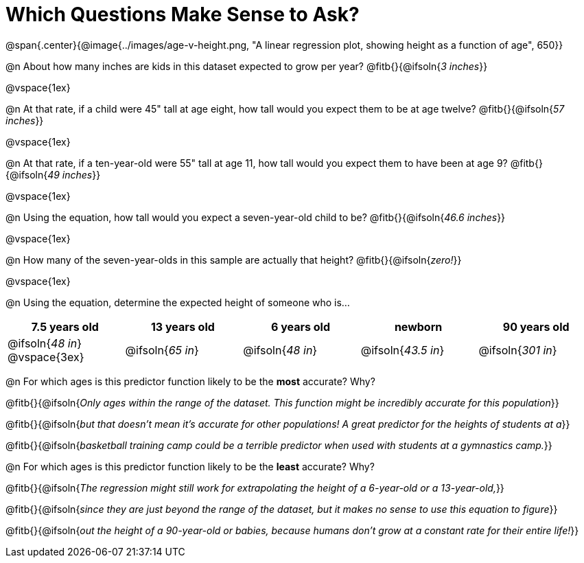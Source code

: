 = Which Questions Make Sense to Ask?

@span{.center}{@image{../images/age-v-height.png, "A linear regression plot, showing height as a function of age", 650}}

@n About how many inches are kids in this dataset expected to grow per year? @fitb{}{@ifsoln{_3 inches_}}

@vspace{1ex}

@n At that rate, if a child were 45" tall at age eight, how tall would you expect them to be at age twelve? @fitb{}{@ifsoln{_57 inches_}}

@vspace{1ex}

@n At that rate, if a ten-year-old were 55" tall at age 11, how tall would you expect them to have been at age 9? @fitb{}{@ifsoln{_49 inches_}}

@vspace{1ex}

@n Using the equation, how tall would you expect a seven-year-old child to be? @fitb{}{@ifsoln{_46.6 inches_}}

@vspace{1ex}

@n How many of the seven-year-olds in this sample are actually that height? @fitb{}{@ifsoln{_zero!_}}

@vspace{1ex}

@n Using the equation, determine the expected height of someone who is...

[cols="^1,^1,^1,^1,^1", options="header"]
|===
| 7.5 years old 		| 13 years old			| 6 years old				| newborn 					| 90 years old
| @ifsoln{_48 in_}
@vspace{3ex}			| @ifsoln{_65 in_} 	| 	@ifsoln{_48 in_}	| @ifsoln{_43.5 in_}	| @ifsoln{_301 in_}
|===

@n For which ages is this predictor function likely to be the *most* accurate? Why?

@fitb{}{@ifsoln{_Only ages within the range of the dataset. This function might be incredibly accurate for this population_}}

@fitb{}{@ifsoln{_but that doesn't mean it's accurate for other populations! A great predictor for the heights of students at a_}}

@fitb{}{@ifsoln{_basketball training camp could be a terrible predictor when used with students at a gymnastics camp._}}

@n For which ages is this predictor function likely to be the *least* accurate? Why?

@fitb{}{@ifsoln{_The regression might still work for extrapolating the height of a 6-year-old or a 13-year-old,_}}

@fitb{}{@ifsoln{_since they are just beyond the range of the dataset, but it makes no sense to use this equation to figure_}}

@fitb{}{@ifsoln{_out the height of a 90-year-old or babies, because humans don't grow at a constant rate for their entire life!_}}
